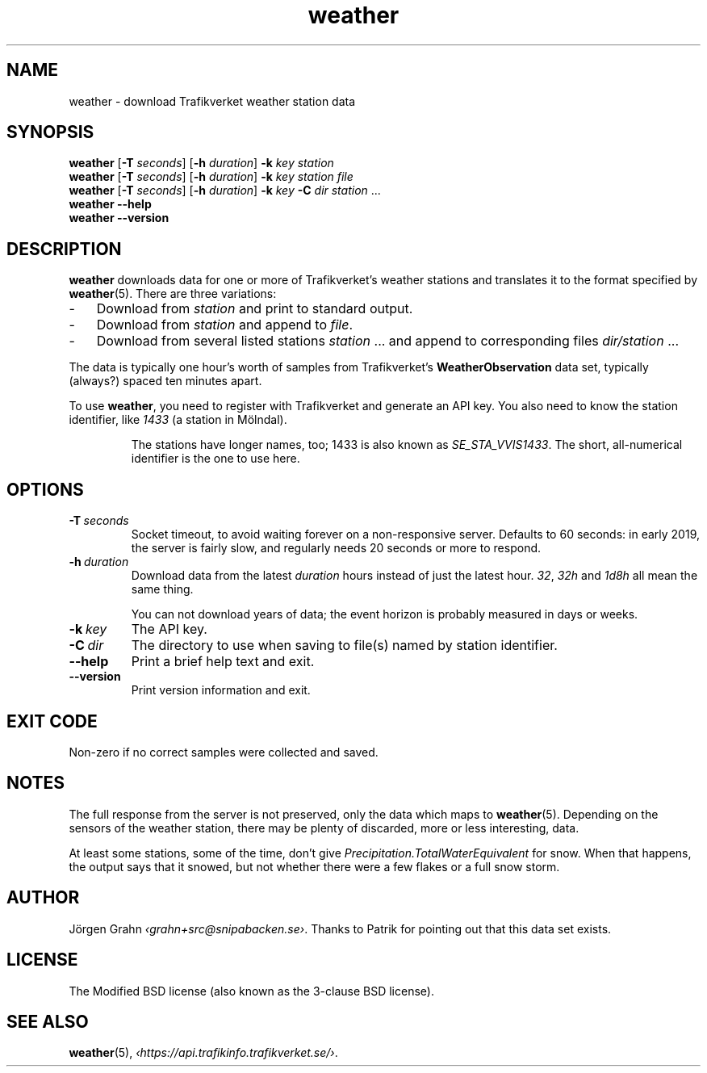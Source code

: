 .ss 12 0
.de BP
.IP \\fB\\$*
..
.
.TH weather 1 "NOV 2020" Weather "User Manuals"
.SH "NAME"
weather \- download Trafikverket weather station data
.
.SH "SYNOPSIS"
.B weather
.RB [ \-T
.IR seconds ]
.RB [ \-h
.IR duration ]
.B \-k
.I key
.I station
.br
.B weather
.RB [ \-T
.IR seconds ]
.RB [ \-h
.IR duration ]
.B \-k
.I key
.I station
.I file
.br
.B weather
.RB [ \-T
.IR seconds ]
.RB [ \-h
.IR duration ]
.B \-k
.I key
.B \-C
.I dir
.I station
\&...
.br
.B weather --help
.br
.B weather --version
.
.SH "DESCRIPTION"
.
.B weather
downloads data for one or more of Trafikverket's weather stations
and translates it to the format specified by
.BR weather (5).
There are three variations:
.
.IP \- 3x
Download from
.I station
and print to standard output.
.
.IP \-
Download from
.I station
and append to
.IR file .
.
.IP \-
Download from several listed stations
.I station
\&...
and append to corresponding files
.I dir/station
\&...
.
.PP
The data is typically one hour's worth of samples from Trafikverket's
.B WeatherObservation
data set, typically (always?) spaced ten minutes apart.
.PP
To use
.BR weather ,
you need to register with Trafikverket and generate an
API key.
You also need to know the station identifier, like
.I 1433
(a station in M\(:olndal).
.IP
The stations have longer names, too; 1433 is also known as
.IR SE_STA_VVIS1433 .
The short, all-numerical identifier is the one to use here.
.
.SH "OPTIONS"
.
.BP \-T\ \fIseconds
Socket timeout, to avoid waiting forever on a non-responsive server.
Defaults to 60 seconds: in early 2019,
the server is fairly slow, and regularly needs 20 seconds or more to respond.
.
.BP \-h\ \fIduration
Download data from the latest
.I duration
hours instead of just the latest hour.
.IR 32 ,
.I 32h
and
.I 1d8h
all mean the same thing.
.IP
You can not download years of data; the event horizon is probably
measured in days or weeks.
.
.BP \-k\ \fIkey
The API key.
.
.BP \-C\ \fIdir
The directory to use when saving to file(s) named by station identifier.
.
.BP --help
Print a brief help text and exit.
.
.BP --version
Print version information and exit.
.
.SH "EXIT CODE"
Non-zero if no correct samples were collected and saved.
.
.SH "NOTES"
.
The full response from the server is not preserved, only the data
which maps to
.BR weather (5).
Depending on the sensors of the weather station,
there may be plenty of discarded, more or less interesting, data.
.PP
At least some stations, some of the time, don't give
.I Precipitation.TotalWaterEquivalent
for snow.  When that happens, the output says that it snowed,
but not whether there were a few flakes or a full snow storm.
.
.SH "AUTHOR"
.
J\(:orgen Grahn
.IR \[fo]grahn+src@snipabacken.se\[fc] .
Thanks to Patrik for pointing out that this data set exists.
.
.SH "LICENSE"
The Modified BSD license (also known as the 3-clause BSD license).
.
.SH "SEE ALSO"
.
.BR weather (5),
.IR \[fo]https://api.trafikinfo.trafikverket.se/\[fc] .
